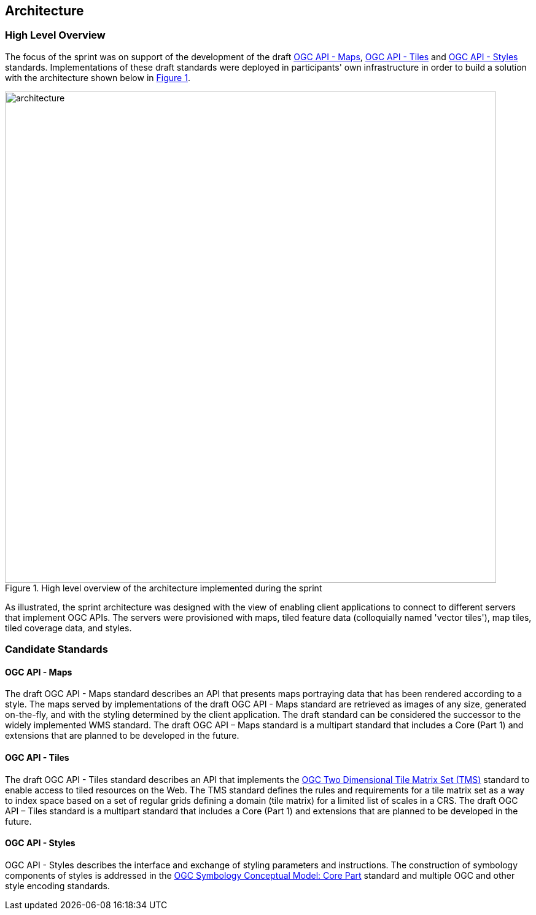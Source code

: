 [[architecture]]
== Architecture

=== High Level Overview

The focus of the sprint was on support of the development of the draft https://ogcapi.ogc.org/maps[OGC API - Maps], https://ogcapi.ogc.org/tiles[OGC API - Tiles] and https://ogcapi.ogc.org/styles[OGC API - Styles] standards. Implementations of these draft standards were deployed in participants' own infrastructure in order to build a solution with the architecture shown below in <<img_architecture>>.

[#img_architecture,reftext='{figure-caption} {counter:figure-num}']
.High level overview of the architecture implemented during the sprint
image::images/architecture.png[width=800,align="center"]

As illustrated, the sprint architecture was designed with the view of enabling client applications to connect to different servers that implement OGC APIs. The servers were provisioned with maps, tiled feature data (colloquially named 'vector tiles'), map tiles, tiled coverage data, and styles.

=== Candidate Standards

==== OGC API - Maps

The draft OGC API - Maps standard describes an API that presents maps portraying data that has been rendered according to a style. The maps served by implementations of the draft OGC API - Maps standard are retrieved as images of any size, generated on-the-fly, and with the styling determined by the client application. The draft standard can be considered the successor to the widely implemented WMS standard. The draft OGC API – Maps standard is a multipart standard that includes a Core (Part 1) and extensions that are planned to be developed in the future.

==== OGC API - Tiles

The draft OGC API - Tiles standard describes an API that implements the http://docs.opengeospatial.org/is/17-083r2/17-083r2.html[OGC Two Dimensional Tile Matrix Set (TMS)] standard to enable access to tiled resources on the Web. The TMS standard defines the rules and requirements for a tile matrix set as a way to index space based on a set of regular grids defining a domain (tile matrix) for a limited list of scales in a CRS. The draft OGC API – Tiles standard is a multipart standard that includes a Core (Part 1) and extensions that are planned to be developed in the future.

==== OGC API - Styles

OGC API - Styles describes the interface and exchange of styling parameters and instructions. The construction of symbology components of styles is addressed in the https://docs.ogc.org/is/18-067r3/18-067r3.html[OGC Symbology Conceptual Model: Core Part] standard and multiple OGC and other style encoding standards.
